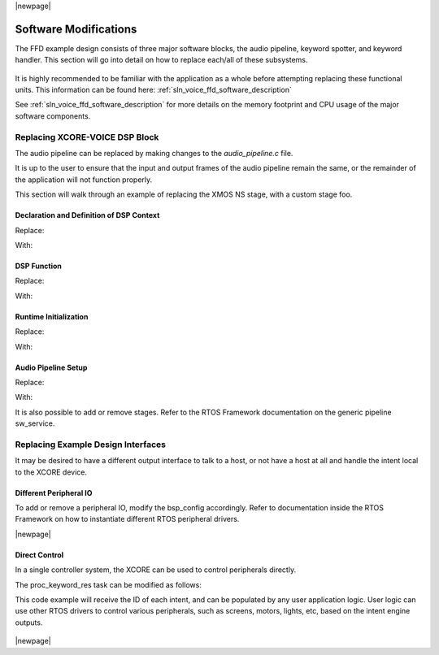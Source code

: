 
|newpage|

**********************
Software Modifications
**********************

The FFD example design consists of three major software blocks, the audio pipeline, keyword spotter, and keyword handler.  This section will go into detail on how to replace each/all of these subsystems.

.. figure:: diagrams/ffd_diagram.drawio.png
   :align: center
   :scale: 80 %
   :alt: ffd diagram


It is highly recommended to be familiar with the application as a whole before attempting replacing these functional units.  This information can be found here:
:ref:`sln_voice_ffd_software_description`

See :ref:`sln_voice_ffd_software_description` for more details on the memory footprint and CPU usage of the major software components.

Replacing XCORE-VOICE DSP Block
-------------------------------

The audio pipeline can be replaced by making changes to the `audio_pipeline.c` file.

It is up to the user to ensure that the input and output frames of the audio pipeline remain the same, or the remainder of the application will not function properly.

This section will walk through an example of replacing the XMOS NS stage, with a custom stage foo.

Declaration and Definition of DSP Context
^^^^^^^^^^^^^^^^^^^^^^^^^^^^^^^^^^^^^^^^^

Replace:

.. code-block:: c
    :caption: XMOS NS (audio_pipeline.c)

    typedef struct ns_stage_ctx {
        ns_state_t state;
    } ns_stage_ctx_t;

    static ns_stage_ctx_t ns_stage_state = {};

With:

.. code-block:: c
    :caption: Foo (audio_pipeline.c)

    typedef struct foo_stage_ctx {
        /* Your required state context here */
    } foo_stage_ctx_t;

    static foo_stage_ctx_t foo_stage_state = {};


DSP Function
^^^^^^^^^^^^

Replace:

.. code-block:: c
    :caption: XMOS NS (audio_pipeline.c)

    static void stage_ns(frame_data_t *frame_data)
    {
    #if appconfAUDIO_PIPELINE_SKIP_NS
        (void) frame_data;
    #else
        int32_t ns_output[appconfAUDIO_PIPELINE_FRAME_ADVANCE];
        configASSERT(NS_FRAME_ADVANCE == appconfAUDIO_PIPELINE_FRAME_ADVANCE);
        ns_process_frame(
                    &ns_stage_state.state,
                    ns_output,
                    frame_data->samples[0]);
        memcpy(frame_data->samples, ns_output, appconfAUDIO_PIPELINE_FRAME_ADVANCE * sizeof(int32_t));
    #endif
    }

With:

.. code-block:: c
    :caption: Foo (audio_pipeline.c)

    static void stage_foo(frame_data_t *frame_data)
    {
        int32_t foo_output[appconfAUDIO_PIPELINE_FRAME_ADVANCE];
        foo_process_frame(
                    &foo_stage_state.state,
                    foo_output,
                    frame_data->samples[0]);
        memcpy(frame_data->samples, foo_output, appconfAUDIO_PIPELINE_FRAME_ADVANCE * sizeof(int32_t));
    }

Runtime Initialization
^^^^^^^^^^^^^^^^^^^^^^

Replace:

.. code-block:: c
    :caption: XMOS NS (audio_pipeline.c)

    ns_init(&ns_stage_state.state);

With:

.. code-block:: c
    :caption: Foo (audio_pipeline.c)

    foo_init(&foo_stage_state.state);


Audio Pipeline Setup
^^^^^^^^^^^^^^^^^^^^

Replace:

.. code-block:: c
    :caption: XMOS NS (audio_pipeline.c)

    const pipeline_stage_t stages[] = {
        (pipeline_stage_t)stage_vnr_and_ic,
        (pipeline_stage_t)stage_ns,
        (pipeline_stage_t)stage_agc,
    };

    const configSTACK_DEPTH_TYPE stage_stack_sizes[] = {
        configMINIMAL_STACK_SIZE + RTOS_THREAD_STACK_SIZE(stage_vnr_and_ic) + RTOS_THREAD_STACK_SIZE(audio_pipeline_input_i),
        configMINIMAL_STACK_SIZE + RTOS_THREAD_STACK_SIZE(stage_ns),
        configMINIMAL_STACK_SIZE + RTOS_THREAD_STACK_SIZE(stage_agc) + RTOS_THREAD_STACK_SIZE(audio_pipeline_output_i),
    };

With:

.. code-block:: c
    :caption: Foo (audio_pipeline.c)

    const pipeline_stage_t stages[] = {
        (pipeline_stage_t)stage_vnr_and_ic,
        (pipeline_stage_t)stage_foo,
        (pipeline_stage_t)stage_agc,
    };

    const configSTACK_DEPTH_TYPE stage_stack_sizes[] = {
        configMINIMAL_STACK_SIZE + RTOS_THREAD_STACK_SIZE(stage_vnr_and_ic) + RTOS_THREAD_STACK_SIZE(audio_pipeline_input_i),
        configMINIMAL_STACK_SIZE + RTOS_THREAD_STACK_SIZE(stage_foo),
        configMINIMAL_STACK_SIZE + RTOS_THREAD_STACK_SIZE(stage_agc) + RTOS_THREAD_STACK_SIZE(audio_pipeline_output_i),
    };

It is also possible to add or remove stages.  Refer to the RTOS Framework documentation on the generic pipeline sw_service.

Replacing Example Design Interfaces
-----------------------------------

It may be desired to have a different output interface to talk to a host, or not have a host at all and handle the intent local to the XCORE device.

Different Peripheral IO
^^^^^^^^^^^^^^^^^^^^^^^

To add or remove a peripheral IO, modify the bsp_config accordingly.  Refer to documentation inside the RTOS Framework on how to instantiate different RTOS peripheral drivers.

|newpage|

Direct Control
^^^^^^^^^^^^^^

In a single controller system, the XCORE can be used to control peripherals directly.

The proc_keyword_res task can be modified as follows:

.. code-block:: c
    :caption: Intent Handler (intent_handler.c)

    static void proc_keyword_res(void *args) {
        QueueHandle_t q_intent = (QueueHandle_t) args;
        int32_t id = 0;

        while(1) {
            xQueueReceive(q_intent, &id, portMAX_DELAY);

            /* User logic here */
        }
    }

This code example will receive the ID of each intent, and can be populated by any user application logic.  User logic can use other RTOS drivers to control various peripherals, such as screens, motors, lights, etc, based on the intent engine outputs.

.. figure:: diagrams/ffd_direct_control_diagram.drawio.png
   :align: center
   :scale: 80 %
   :alt: ffd host direct control diagram

|newpage|

